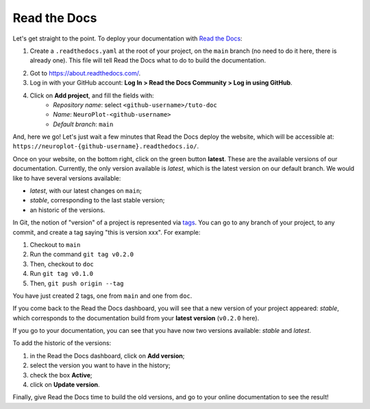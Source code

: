 Read the Docs
=============

Let's get straight to the point. To deploy your documentation with `Read the Docs <https://about.readthedocs.com/>`_:

1. Create a ``.readthedocs.yaml`` at the root of your project, on the ``main`` branch (no need to
   do it here, there is already one). This file will tell Read the Docs what to do to build the
   documentation.

.. dropdown:: ``.readthedocs.yaml``

    .. code-block:: yaml

        # Read the Docs configuration file
        # See https://docs.readthedocs.io/en/stable/config-file/v2.html for details

        # Required
        version: 2

        # Set the OS, Python version, and other tools you might need
        build:
            os: ubuntu-24.04
            tools:
                python: "3.12"
            jobs:
                post_create_environment:
                    - pip install poetry
                    - poetry config virtualenvs.create false
                    - . "$READTHEDOCS_VIRTUALENV_PATH/bin/activate" && poetry install --with docs

        # Build documentation in the "docs/" directory with Sphinx
        sphinx:
            configuration: docs/conf.py

2. Got to https://about.readthedocs.com/.
3. Log in with your GitHub account: **Log In > Read the Docs Community > Log in using GitHub**.
4. Click on **Add project**, and fill the fields with:
    - *Repository name*: select ``<github-username>/tuto-doc``
    - *Name*: ``NeuroPlot-<github-username>``
    - *Default branch*: ``main``

And, here we go! Let's just wait a few minutes that Read the Docs deploy the website, which will be accessible at:
``https://neuroplot-{github-username}.readthedocs.io/``.

Once on your website, on the bottom right, click on the green button **latest**. These are the
available versions of our documentation. Currently, the only version available is *latest*, which is the latest
version on our default branch. We would like to have several versions available:

- *latest*, with our latest changes on ``main``;
- *stable*, corresponding to the last stable version;
- an historic of the versions.

In Git, the notion of "version" of a project is represented via `tags <https://docs.github.com/en/repositories/releasing-projects-on-github/viewing-your-repositorys-releases-and-tags>`_.
You can go to any branch of your project, to any commit, and create a tag saying "this is version xxx".
For example:

1. Checkout to ``main``
2. Run the command ``git tag v0.2.0``
3. Then, checkout to ``doc``
4. Run ``git tag v0.1.0``
5. Then, ``git push origin --tag``

You have just created 2 tags, one from ``main`` and one from ``doc``.

If you come back to the Read the Docs dashboard, you will see that a new version of your project appeared: *stable*,
which corresponds to the documentation build from your **latest version** (``v0.2.0`` here).

If you go to your documentation, you can see that you have now two versions available: *stable* and *latest*.

To add the historic of the versions:

1. in the Read the Docs dashboard, click on **Add version**;
2. select the version you want to have in the history;
3. check the box **Active**;
4. click on **Update version**.

Finally, give Read the Docs time to build the old versions, and go to your online documentation to see the result! 